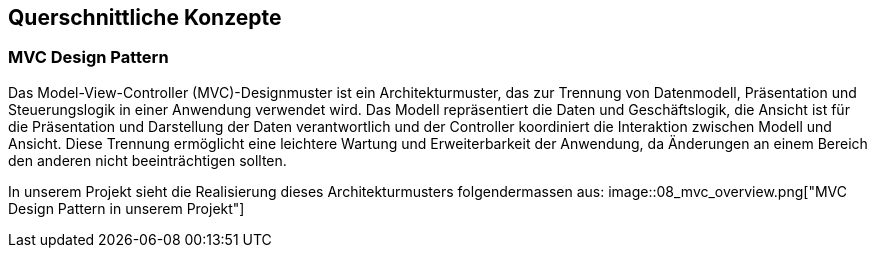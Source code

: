 [[section-concepts]]
== Querschnittliche Konzepte
////
[role="arc42help"]
****
.Inhalt
Dieser Abschnitt beschreibt übergreifende, prinzipielle Regelungen und Lösungsansätze, die an mehreren Stellen (=_querschnittlich_) relevant sind.

Solche Konzepte betreffen oft mehrere Bausteine.
Dazu können vielerlei Themen gehören, beispielsweise:

* Modelle, insbesondere fachliche Modelle
* Architektur- oder Entwurfsmuster
* Regeln für den konkreten Einsatz von Technologien
* prinzipielle -- meist technische -- Festlegungen übergreifender Art
* Implementierungsregeln

.Motivation
Konzepte bilden die Grundlage für _konzeptionelle Integrität_ (Konsistenz, Homogenität) der Architektur und damit eine wesentliche Grundlage für die innere Qualität Ihrer Systeme.

Manche dieser Themen lassen sich nur schwer als Baustein in der Architektur unterbringen (z.B. das Thema „Sicherheit“).

.Form
Kann vielfältig sein:

* Konzeptpapiere mit beliebiger Gliederung,
* übergreifende Modelle/Szenarien mit Notationen, die Sie auch in den Architektursichten nutzen,
* beispielhafte Implementierung speziell für technische Konzepte,
* Verweise auf „übliche“ Nutzung von Standard-Frameworks (beispielsweise die Nutzung von Hibernate als Object/Relational Mapper).

.Struktur
Eine mögliche (nicht aber notwendige!) Untergliederung dieses Abschnittes könnte wie folgt aussehen (wobei die Zuordnung von Themen zu den Gruppen nicht immer eindeutig ist):

* Fachliche Konzepte
* User Experience (UX)
* Sicherheitskonzepte (Safety und Security)
* Architektur- und Entwurfsmuster
* Unter-der-Haube
* Entwicklungskonzepte
* Betriebskonzepte

image::08-Crosscutting-Concepts-Structure-DE.png["Possible topics for crosscutting concepts"]

.Weiterführende Informationen

Siehe https://docs.arc42.org/section-8/[Querschnittliche Konzepte] in der online-Dokumentation (auf Englisch).

****
////


=== MVC Design Pattern
Das Model-View-Controller (MVC)-Designmuster ist ein Architekturmuster, das zur Trennung von Datenmodell, Präsentation und Steuerungslogik in einer Anwendung verwendet wird. Das Modell repräsentiert die Daten und Geschäftslogik, die Ansicht ist für die Präsentation und Darstellung der Daten verantwortlich und der Controller koordiniert die Interaktion zwischen Modell und Ansicht. Diese Trennung ermöglicht eine leichtere Wartung und Erweiterbarkeit der Anwendung, da Änderungen an einem Bereich den anderen nicht beeinträchtigen sollten.

In unserem Projekt sieht die Realisierung dieses Architekturmusters folgendermassen aus:
image::08_mvc_overview.png["MVC Design Pattern in unserem Projekt"]

////
=== _<Konzept 2>_

_<Erklärung>_

...

=== _<Konzept n>_

_<Erklärung>_
////